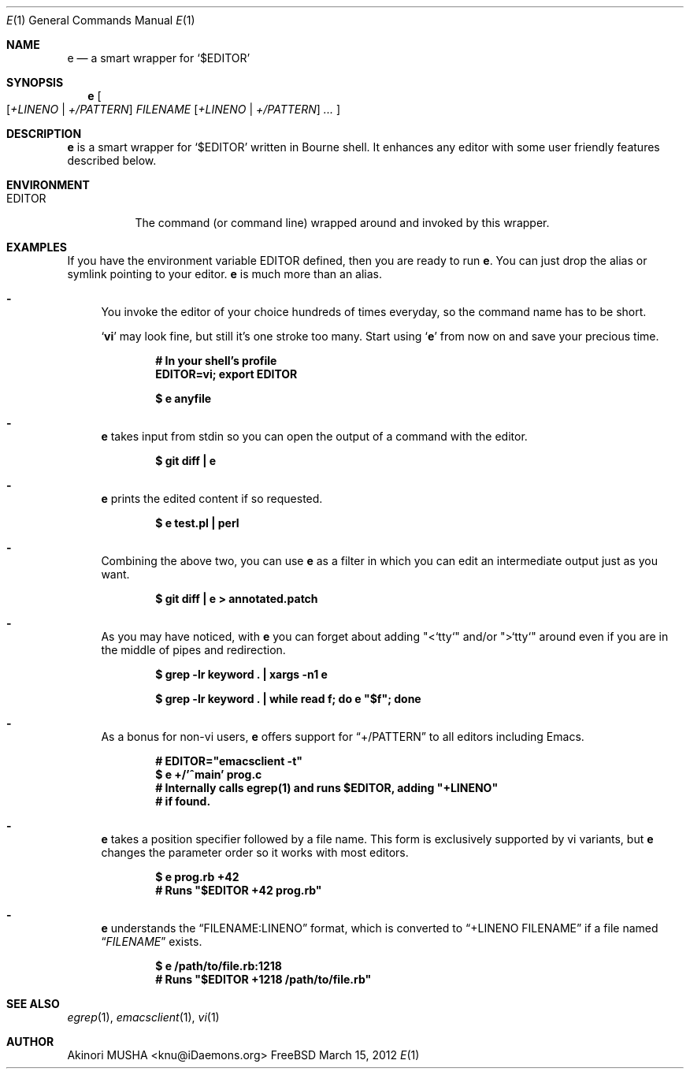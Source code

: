 .Dd March 15, 2012
.Dt E 1
.Os FreeBSD
.Sh NAME
.Nm e
.Nd a smart wrapper for
.Sq Li Pf "$" Ev EDITOR
.Sh SYNOPSIS
.Nm
.Oo
.Op Ar +LINENO | Ar +/PATTERN
.Ar FILENAME
.Op Ar +LINENO | Ar +/PATTERN
.Ar ...
.Oc
.Sh DESCRIPTION
.Nm
is a smart wrapper for
.Sq Li Pf "$" Ev EDITOR
written in Bourne shell.  It enhances any editor with some user
friendly features described below.
.Sh ENVIRONMENT
.Bl -tag -width EDITOR
.It Ev EDITOR
The command (or command line) wrapped around and invoked by this
wrapper.
.El
.Sh EXAMPLES
If you have the environment variable
.Ev EDITOR
defined, then you are ready to run
.Nm .
You can just drop the alias or symlink pointing to your editor.
.Nm
is much more than an alias.
.Pp
.Bl -dash
.It
You invoke the editor of your choice hundreds of times everyday, so
the command name has to be short.
.Pp
.Sq Nm vi
may look fine, but still it's one stroke too many.  Start using
.Sq Nm
from now on and save your precious time.
.Pp
.Dl "# In your shell's profile"
.Dl "EDITOR=vi; export EDITOR"
.Pp
.Dl "$ e anyfile"
.Pp
.It
.Nm
takes input from stdin so you can open the output of a command with
the editor.
.Pp
.Dl "$ git diff | e"
.Pp
.It
.Nm
prints the edited content if so requested.
.Pp
.Dl "$ e test.pl | perl"
.Pp
.It
Combining the above two, you can use
.Nm
as a filter in which you can edit an intermediate output just as you
want.
.Pp
.Dl "$ git diff | e > annotated.patch"
.Pp
.It
As you may have noticed, with
.Nm
you can forget about adding
.Qq "<`tty`"
and/or
.Qq ">`tty`"
around even if you are in the middle of pipes and redirection.
.Pp
.Dl "$ grep -lr keyword . | xargs -n1 e"
.Pp
.Dl "$ grep -lr keyword . | while read f; do e" \&"$f\&"; "done"
.Pp
.It
As a bonus for non-vi users,
.Nm
offers support for
.Dq "+/PATTERN"
to all editors including Emacs.
.Pp
.Dl "#" EDITOR=\&"emacsclient -t\&"
.Dl "$ e +/'^main' prog.c"
.Dl "# Internally calls egrep(1) and runs $EDITOR, adding" \&"+LINENO\&"
.Dl "# if found."
.Pp
.It
.Nm
takes a position specifier followed by a file name.  This form is
exclusively supported by vi variants, but
.Nm
changes the parameter order so it works with most editors.
.Pp
.Dl "$ e prog.rb +42"
.Dl "# Runs" \&"$EDITOR +42 prog.rb\&"
.Pp
.It
.Nm
understands the
.Dq "FILENAME:LINENO"
format, which is converted to
.Dq "+LINENO FILENAME"
if a file named
.Dq Pa FILENAME
exists.
.Pp
.Dl "$ e /path/to/file.rb:1218"
.Dl "# Runs" \&"$EDITOR +1218 /path/to/file.rb\&"
.Pp
.Sh SEE ALSO
.Xr egrep 1 ,
.Xr emacsclient 1 ,
.Xr vi 1
.Sh AUTHOR
.An Akinori MUSHA Aq knu@iDaemons.org
